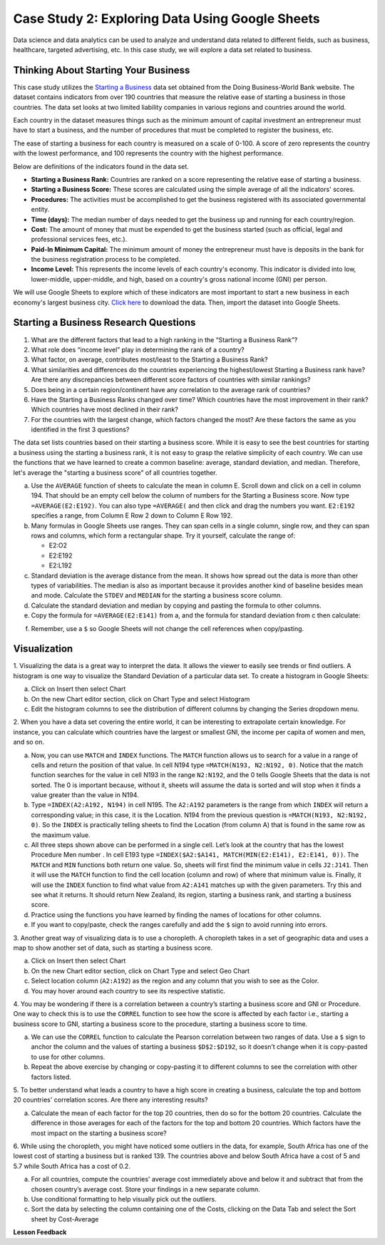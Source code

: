 .. Copyright (C)  Google, Runestone Interactive LLC
   This work is licensed under the Creative Commons Attribution-ShareAlike 4.0
   International License. To view a copy of this license, visit
   http://creativecommons.org/licenses/by-sa/4.0/.


Case Study 2: Exploring Data Using Google Sheets
================================================

Data science and data analytics can be used to analyze and understand data related to different fields, 
such as business, healthcare, targeted advertising, etc. In this case study, we will explore a data set 
related to business.


Thinking About Starting Your Business
---------------------------------------

This case study utilizes the `Starting a Business <../_static/starting_a_business.csv>`_ data set obtained from the Doing Business-World Bank website. The dataset contains indicators from over 190 countries that measure the relative ease of starting a business in those countries. The data set looks at two limited liability companies in various regions and countries around the world.

Each country in the dataset measures things such as the minimum amount of capital investment an entrepreneur must have to start a business, and the number of procedures that must be completed to register the business, etc. 

The ease of starting a business for each country is measured on a scale of 0-100. A score of zero represents the country with the lowest performance, and 100 represents the country with the highest performance.

Below are definitions of the indicators found in the data set.

-  **Starting a Business Rank:** Countries are ranked on a score representing the relative ease of starting a business.
-  **Starting a Business Score:** These scores are calculated using the simple average of all the indicators' scores.
-  **Procedures:** The activities must be accomplished to get the business registered with its associated governmental entity.
-  **Time (days):** The median number of days needed to get the business up and running for each country/region.
-  **Cost:** The amount of money that must be expended to get the business started (such as official, legal and professional services fees, etc.).
-  **Paid-In Minimum Capital:** The minimum amount of money the entrepreneur must have is deposits in the bank for the business registration process to be completed.
-  **Income Level:** This represents the income levels of each country's economy. This indicator is divided into low, lower-middle, upper-middle, and high, based on a country's gross national income (GNI) per person.

We will use Google Sheets to explore which of these indicators are most important to start a new business in each economy's largest business city. `Click here <../_static/Starting_a_Business_2019.csv>`_ to download the data. Then, import the dataset into Google Sheets.

.. mchoice:: dat_sab1

   Identify and select the columns in the starting a business that represent categorical (nominal) data?

   - Starting a Business rank

     - Incorrect

   - Income Level

     + Correct

   - Starting a Business score

     - Incorrect

   - Procedure – Men (number)

     - Incorrect


Starting a Business Research Questions
--------------------------------------

1. What are the different factors that lead to a high ranking in the “Starting a Business Rank”?
2. What role does “income level” play in determining the rank of a country?
3. What factor, on average, contributes most/least to the Starting a Business Rank?
4. What similarities and differences do the countries experiencing the highest/lowest Starting a Business rank have? Are there any discrepancies between different score factors of countries with similar rankings?
5. Does being in a certain region/continent have any correlation to the average rank of countries?
6. Have the Starting a Business Ranks changed over time? Which countries have the most improvement in their rank? Which countries have most declined in their rank?
7. For the countries with the largest change, which factors changed the most? Are these factors the same as you identified in the first 3 questions?



The data set lists countries based on their starting a business score. While it is easy to 
see the best countries for starting a business using the starting a business rank, it is not 
easy to grasp the relative simplicity of each country. We can use the functions that we 
have learned to create a common baseline: average, standard deviation, and median. Therefore, let's average
the "starting a business score" of all countries together. 

a. Use the ``AVERAGE`` function of sheets to calculate the mean in column E. Scroll down and click on a cell in column 194. 
   That should be an empty cell below the column of numbers for the Starting a Business score. Now type ``=AVERAGE(E2:E192)``. 
   You can also type ``=AVERAGE(`` and then click and drag the numbers you want. ``E2:E192`` specifies a range, from Column E Row 2 
   down to Column E Row 192.

b. Many formulas in Google Sheets use ranges. They can span cells in a single column, single row, and they can span 
   rows and columns, which form a rectangular shape. Try it yourself, calculate the range of:

   - E2:O2
   - E2:E192
   - E2:L192

c. Standard deviation is the average distance from the mean. It shows how spread out the data is more 
   than other types of variabilities. The median is also as important because it provides another kind of 
   baseline besides mean and mode. Calculate the ``STDEV`` and ``MEDIAN`` for the starting a business score column. 

d. Calculate the standard deviation and median by copying and pasting the formula to other columns.

e. Copy the formula for ``=AVERAGE(E2:E141)`` from a, and the formula for standard deviation from c then calculate:

.. fillintheblank:: fb_sab8 

   What is the mean value for the GNI? |blank|

   - :14173.141: Is the correct answer
     :14173.1413: Remember to round up and include three digits to the right of the decimal point
     :14173.14136: Remember to round up and include three digits to the right of the decimal point
     :14173: Remember to include three digits to the right of the decimal point
     :x: USE the ``MEDIAN`` function and the range from N2 to N192

.. fillintheblank:: fb_sab8_1

   What is the standard deviation for the GNI? |blank|

   - :20720.786: Is the correct answer
     :20720.78597: Remember to round up and include three digits to the right of the decimal point
     :20721: Remember to include three digits to the right of the decimal point
     :x: USE the ``STDEV`` function and the range from N2 to N192


f. Remember, use a ``$`` so Google Sheets will not change the cell references when copy/pasting. 


Visualization
-------------


1. Visualizing the data is a great way to interpret the data. It allows the viewer to easily see trends or find outliers. 
A histogram is one way to visualize the Standard Deviation of a particular data set. To create a histogram in Google Sheets:

a. Click on Insert then select Chart

b. On the new Chart editor section, click on Chart Type and select Histogram

c. Edit the histogram columns to see the distribution of different columns by changing the Series dropdown menu.


2. When you have a data set covering the entire world, it can be interesting to extrapolate certain knowledge. For instance, 
you can calculate which countries have the largest or smallest GNI, the income per capita of women and men, and so on. 

a. Now, you can use ``MATCH`` and ``INDEX`` functions. The ``MATCH`` function allows us to search for a value 
   in a range of cells and return the position of that value. In cell N194 type ``=MATCH(N193, N2:N192, 0)``. 
   Notice that the match function searches for the value in cell N193 in the range ``N2:N192``, and the 0 tells Google Sheets 
   that the data is not sorted. The 0 is important because, without it, sheets will assume the data is sorted and will stop when it finds a value greater than the value in N194.

b. Type ``=INDEX(A2:A192, N194)`` in cell N195. The ``A2:A192`` parameters is the range from which ``INDEX`` will return a corresponding value; in this 
   case, it is the Location. N194 from the previous question is ``=MATCH(N193, N2:N192, 0)``. So the ``INDEX`` is practically telling sheets to find the 
   Location (from column A) that is found in the same row as the maximum value.

c. All three steps shown above can be performed in a single cell. Let’s look at the country that has the lowest Procedure Men number . 
   In cell E193 type ``=INDEX($A2:$A141, MATCH(MIN(E2:E141), E2:E141, 0))``. The ``MATCH`` and ``MIN`` functions both return one value. 
   So, sheets will first find the minimum value in cells ``J2:J141``. Then it will use the ``MATCH`` function to find the cell location (column and row) 
   of where that minimum value is. Finally, it will use the ``INDEX`` function to find what value from ``A2:A141`` matches up with the given parameters. Try
   this and see what it returns. It should return New Zealand, its region, starting a business rank, and starting a business score.

d. Practice using the functions you have learned by finding the names of locations for other columns.

e. If you want to copy/paste, check the ranges carefully and add the ``$`` sign to avoid running into errors.


3. Another great way of visualizing data is to use a choropleth. A choropleth takes in a set of geographic data and uses a map 
to show another set of data, such as starting a business score.

a. Click on Insert then select Chart

b. On the new Chart editor section, click on Chart Type and select Geo Chart

c. Select location column (``A2:A192``) as the region and any column that you wish to see as the Color.

d. You may hover around each country to see its respective statistic.


4. You may be wondering if there is a correlation between a country’s starting a business score and GNI or Procedure. 
One way to check this is to use the ``CORREL`` function to see how the score is affected by each factor i.e., starting a business score to GNI, 
starting a business score to the procedure, starting a business score to time.

a. We can use the ``CORREL`` function to calculate the Pearson correlation between two ranges of data. Use a ``$`` sign to anchor the 
   column and the values of starting a business ``$D$2:$D192``, so it doesn’t change when it is copy-pasted to use for other columns.

b. Repeat the above exercise by changing or copy-pasting it to different columns to see the correlation with other factors listed.

5. To better understand what leads a country to have a high score in creating a business, calculate the top 
and bottom 20 countries' correlation scores. Are there any interesting results?

a. Calculate the mean of each factor for the top 20 countries, then do so for the bottom 20 countries. Calculate the difference 
   in those averages for each of the factors for the top and bottom 20 countries. Which factors have the most impact on 
   the starting a business score?

6. While using the choropleth, you might have noticed some outliers in the data, for example, South Africa has one of the lowest cost 
of starting a business but is ranked 139. The countries above and below South Africa have a cost of 5 and 5.7 while South Africa has a 
cost of 0.2.

a. For all countries, compute the countries' average cost immediately above and below it and subtract that from the chosen 
   country’s average cost. Store your findings in a new separate column.

b. Use conditional formatting to help visually pick out the outliers.

c. Sort the data by selecting the column containing one of the Costs, clicking on the Data Tab and select the Sort sheet by Cost-Average



**Lesson Feedback**

.. poll:: LearningZone_2_1_sab
   :option_1: Comfort Zone
   :option_2: Learning Zone
   :option_3: Panic Zone

   During this lesson I was primarily in my...

.. poll:: Time_2_1_sab
   :option_1: Very little time
   :option_2: A reasonable amount of time
   :option_3: More time than is reasonable

   Completing this lesson took...

.. poll:: TaskValue_2_1_sab
   :option_1: Don't seem worth learning
   :option_2: May be worth learning
   :option_3: Are definitely worth learning

   Based on my own interests and needs, the things taught in this lesson...

.. poll:: Expectancy_2_1_sab
    :option_1: Definitely within reach
    :option_2: Within reach if I try my hardest
    :option_3: Out of reach no matter how hard I try

    For me to master the things taught in this lesson feels...
